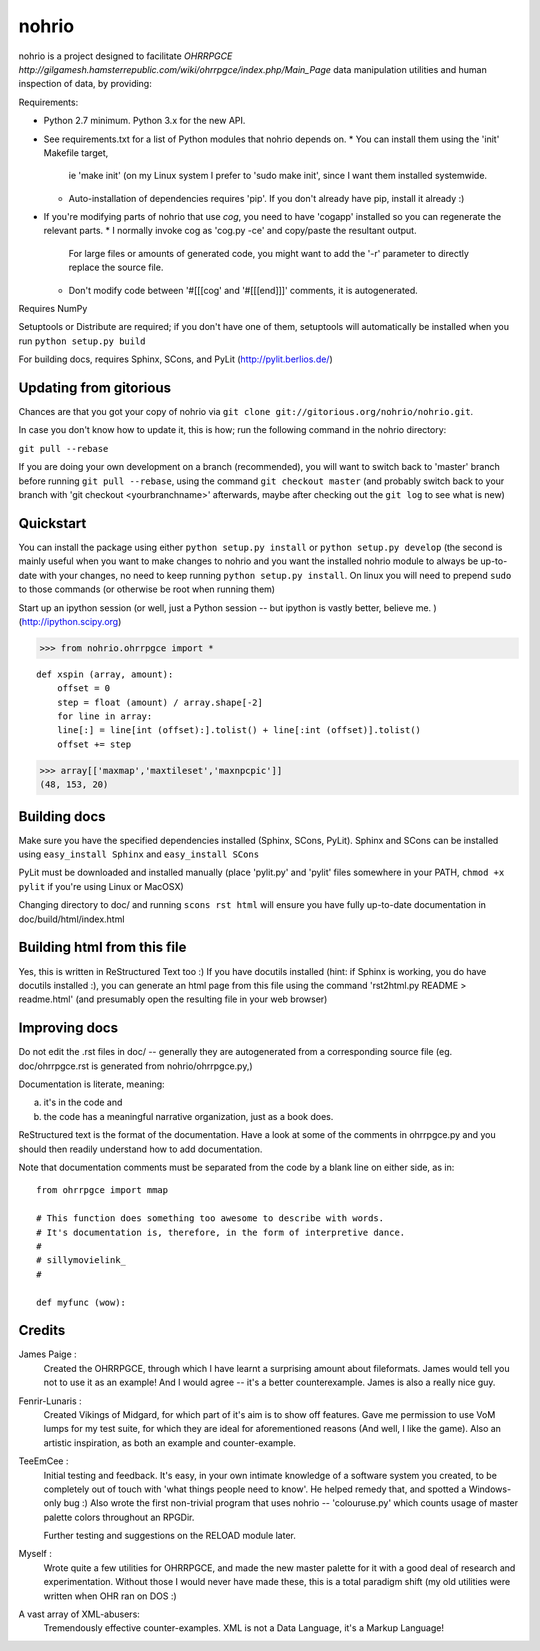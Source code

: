 nohrio
======

nohrio is a project designed to facilitate `OHRRPGCE http://gilgamesh.hamsterrepublic.com/wiki/ohrrpgce/index.php/Main_Page`
data manipulation utilities and human inspection of data, by providing:

Requirements: 

* Python 2.7 minimum. Python 3.x for the new API.
* See requirements.txt for a list of Python modules that nohrio depends on.
  * You can install them using the 'init' Makefile target,
    ie 'make init' (on my Linux system I prefer to 'sudo make init', since I want them installed systemwide.
  * Auto-installation of dependencies requires 'pip'. If you don't already have pip,
    install it already :) 
* If you're modifying parts of nohrio that use `cog`,
  you need to have 'cogapp' installed so you can regenerate the relevant parts.
  * I normally invoke cog as 'cog.py -ce' and copy/paste the resultant output. 
    For large files or amounts of generated code,
    you might want to add the '-r' parameter to directly replace the source file.
  * Don't modify code between '#[[[cog' and '#[[[end]]]' comments, it is autogenerated.

Requires NumPy

Setuptools or Distribute are required; if you don't have one of them, setuptools will automatically
be installed when you run ``python setup.py build``

For building docs, requires Sphinx, SCons, and PyLit
(http://pylit.berlios.de/)

Updating from gitorious
-----------------------

Chances are that you got your copy of nohrio via ``git clone git://gitorious.org/nohrio/nohrio.git``.

In case you don't know how to update it, this is how; run the following command in the nohrio directory:

``git pull --rebase``

If you are doing your own development on a branch (recommended),
you will want to switch back to 'master' branch before running ``git pull --rebase``,
using the command ``git checkout master``
(and probably switch back to your branch with 'git checkout <yourbranchname>' afterwards,
maybe after checking out the ``git log`` to see what is new)



Quickstart
----------

You can install the package using either ``python setup.py install``
or ``python setup.py develop`` (the second is mainly useful when you
want to make changes to nohrio and you want the installed nohrio module
to always be up-to-date with your changes, no need to keep running
``python setup.py install``.
On linux you will need to prepend ``sudo`` to those commands
(or otherwise be root when running them)


Start up an ipython session (or well, just a Python session -- but ipython is
vastly better, believe me. ) (http://ipython.scipy.org)

>>> from nohrio.ohrrpgce import *

.. load an array from hexdump
   poke it around a bit
   convert it to dict/list format
   write some YAML from it
   calculate a diff between it and another record
   handle multiple records -- overwrite one with another.

.. read lumps inline from a packed RPG file (can even be writable -- however, is fixed in size
   (you can't write past the array end to add more records)

   arr = mmap (filename, dtype, offset = offset, shape = shape)

   The key here is specifying the shape. it's quite easy -- if you know you have 20 records (either by
   reading GEN data or calculations based on lump size), just specify 20.

   if you are in the tests/data directory, the following will mmap records 4-9 of EFS
   (there are 17 records total)

   >>> import numpy as np
   >>> arr = mmap ('viking.efs', dtype = dtypes['efs'], np.dtype (dtypes['efs']).itemsize * 4)
   >>> arr.shape
   (5,)

   When you want to read inline from an rpg file, the only difference is,
   you must also add the starting offset of the lump in the RPG file
   to the 'offset' value passed to mmap.

   (we currently have a wrapper class to virtualize RPG files /RPGdirs, it is very work-in-progress)

   You should also note that we don't currently deal directly with dt0 and attack.bin, since they are in
   a quite bizarre 'needs-stapling-together' format. So you cannot entirely avoid unlumping if you want
   to read attack data -- we need to do the joining, then memmap the resulting file.

.. filter an image (eg. skew)

::

 def xspin (array, amount):
     offset = 0
     step = float (amount) / array.shape[-2]
     for line in array:
     line[:] = line[int (offset):].tolist() + line[:int (offset)].tolist()
     offset += step

.. since:: 

   We now have a higher-level interface to RPG files and RPGdirs,
   which is accessed through the nohrio.rpg module.


.. you can extract multiple fields like this

>>> array[['maxmap','maxtileset','maxnpcpic']]
(48, 153, 20)

Building docs
-------------

Make sure you have the specified dependencies installed (Sphinx, SCons, PyLit).
Sphinx and SCons can be installed using ``easy_install Sphinx`` and ``easy_install SCons``

PyLit must be downloaded and installed manually
(place 'pylit.py' and 'pylit' files somewhere in your PATH,
``chmod +x pylit`` if you're using Linux or MacOSX)

Changing directory to doc/ and
running ``scons rst html`` will ensure you have fully up-to-date documentation in
doc/build/html/index.html


Building html from this file
----------------------------

Yes, this is written in ReStructured Text too :) If you have docutils installed
(hint: if Sphinx is working, you do have docutils installed :),
you can generate an html page from this file using the command
'rst2html.py README > readme.html' (and presumably open the resulting file in your web browser)


Improving docs
--------------

Do not edit the .rst files in doc/ -- generally they are autogenerated from a corresponding source
file (eg. doc/ohrrpgce.rst is generated from nohrio/ohrrpgce.py,)

Documentation is literate, meaning:

a) it's in the code and
b) the code has a meaningful narrative organization, just as a book does.

ReStructured text is the format of the documentation. Have a look at some of the comments in ohrrpgce.py
and you should then readily understand how to add documentation.

Note that documentation comments must be separated from the code by a blank line on either side,
as in::

 from ohrrpgce import mmap

 # This function does something too awesome to describe with words.
 # It's documentation is, therefore, in the form of interpretive dance.
 #
 # sillymovielink_
 #

 def myfunc (wow):




Credits
-------

James Paige :
  Created the OHRRPGCE, through which I have learnt a surprising amount about fileformats.
  James would tell you not to use it as an example! And I would agree --
  it's a better counterexample. James is also a really nice guy.

Fenrir-Lunaris :
  Created Vikings of Midgard, for which part of it's aim is to show off features.
  Gave me permission to use VoM lumps for my test suite, for which they are ideal for aforementioned
  reasons (And well, I like the game).
  Also an artistic inspiration, as both an example and counter-example.

TeeEmCee :
  Initial testing and feedback. It's easy, in your own intimate knowledge of a software
  system you created, to be completely out of touch with 'what things people
  need to know'. He helped remedy that, and spotted a Windows-only bug :)
  Also wrote the first non-trivial program that uses nohrio -- 'colouruse.py' which counts
  usage of master palette colors throughout an RPGDir.

  Further testing and suggestions on the RELOAD module later.

Myself :
  Wrote quite a few utilities for OHRRPGCE, and made the new master palette for it
  with a good deal of research and experimentation. Without those I would never have made these,
  this is a total paradigm shift (my old utilities were written when OHR ran on DOS :)

A vast array of XML-abusers:
  Tremendously effective counter-examples. XML is not a Data Language, it's a Markup Language!

.. _systemantics: http://en.wikipedia.org/Systemantics
